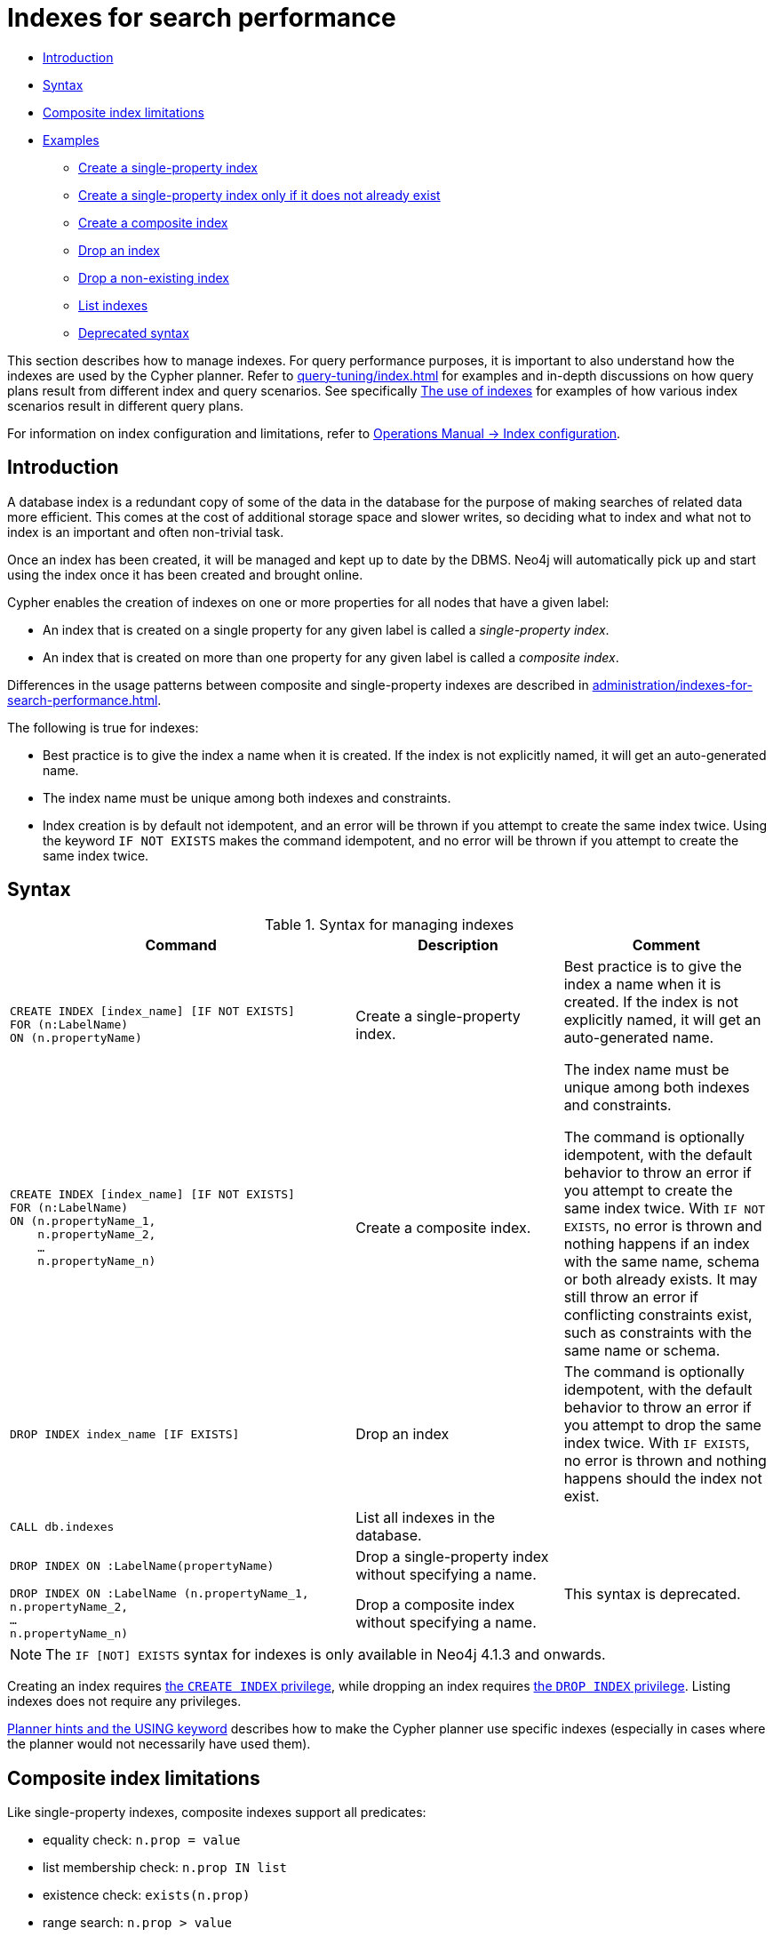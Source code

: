 [[administration-indexes-search-performance]]
= Indexes for search performance
:description: This section explains how to manage indexes used for search performance. 

* xref:administration/indexes-for-search-performance.adoc#administration-indexes-introduction[Introduction]
* xref:administration/indexes-for-search-performance.adoc#administration-indexes-syntax[Syntax]
* xref:administration/indexes-for-search-performance.adoc#administration-indexes-single-vs-composite-index[Composite index limitations]
* xref:administration/indexes-for-search-performance.adoc#administration-indexes-examples[Examples]
** xref:administration/indexes-for-search-performance.adoc#administration-indexes-create-a-single-property-index[Create a single-property index]
** xref:administration/indexes-for-search-performance.adoc#administration-indexes-create-a-single-property-index-only-if-it-does-not-already-exist[Create a single-property index only if it does not already exist]
** xref:administration/indexes-for-search-performance.adoc#administration-indexes-create-a-composite-index[Create a composite index]
** xref:administration/indexes-for-search-performance.adoc#administration-indexes-drop-an-index[Drop an index]
** xref:administration/indexes-for-search-performance.adoc#administration-indexes-drop-a-non-existing-index[Drop a non-existing index]
** xref:administration/indexes-for-search-performance.adoc#administration-indexes-list-indexes[List indexes]
** xref:administration/indexes-for-search-performance.adoc#administration-indexes-examples-deprecated-syntax[Deprecated syntax]

This section describes how to manage indexes.
For query performance purposes, it is important to also understand how the indexes are used by the Cypher planner.
Refer to xref:query-tuning/index.adoc[] for examples and in-depth discussions on how query plans result from different index and query scenarios.
See specifically xref:query-tuning/indexes.adoc[The use of indexes] for examples of how various index scenarios result in different query plans.

For information on index configuration and limitations, refer to link:{neo4j-docs-base-uri}/operations-manual/{page-version}/performance-configuration[Operations Manual -> Index configuration].


[[administration-indexes-introduction]]
== Introduction

A database index is a redundant copy of some of the data in the database for the purpose of making searches of related data more efficient.
This comes at the cost of additional storage space and slower writes, so deciding what to index and what not to index is an important and often non-trivial task.

Once an index has been created, it will be managed and kept up to date by the DBMS.
Neo4j will automatically pick up and start using the index once it has been created and brought online.

Cypher enables the creation of indexes on one or more properties for all nodes that have a given label:

* An index that is created on a single property for any given label is called a _single-property index_.
* An index that is created on more than one property for any given label is called a _composite index_.

Differences in the usage patterns between composite and single-property indexes are described in xref:administration/indexes-for-search-performance.adoc#administration-indexes-single-vs-composite-index[].

The following is true for indexes: 

* Best practice is to give the index a name when it is created.
If the index is not explicitly named, it will get an auto-generated name.
* The index name must be unique among both indexes and constraints.
* Index creation is by default not idempotent, and an error will be thrown if you attempt to create the same index twice.
Using the keyword `IF NOT EXISTS` makes the command idempotent, and no error will be thrown if you attempt to create the same index twice.


[[administration-indexes-syntax]]
== Syntax

.Syntax for managing indexes
[options="header", width="100%", cols="5a,3, 3a"]
|===
| Command | Description | Comment

| [source, cypher, role=noplay]
----
CREATE INDEX [index_name] [IF NOT EXISTS]
FOR (n:LabelName)
ON (n.propertyName)
----
| Create a single-property index.
.2+.^| Best practice is to give the index a name when it is created.
If the index is not explicitly named, it will get an auto-generated name.

The index name must be unique among both indexes and constraints.

The command is optionally idempotent, with the default behavior to throw an error if you attempt to create the same index twice.
With `IF NOT EXISTS`, no error is thrown and nothing happens if an index with the same name, schema or both already exists.
It may still throw an error if conflicting constraints exist, such as constraints with the same name or schema.

| [source, cypher, role=noplay]
----
CREATE INDEX [index_name] [IF NOT EXISTS]
FOR (n:LabelName)
ON (n.propertyName_1, 
    n.propertyName_2,
    …
    n.propertyName_n)
----
| Create a composite index.

| [source, cypher, role=noplay]
----
DROP INDEX index_name [IF EXISTS]
----
| Drop an index
| The command is optionally idempotent, with the default behavior to throw an error if you attempt to drop the same index twice.
With `IF EXISTS`, no error is thrown and nothing happens should the index not exist.

| [source, cypher, role=noplay]
----
CALL db.indexes
----
| List all indexes in the database. 
| 

| [source, cypher, role=noplay]
----
DROP INDEX ON :LabelName(propertyName)
----
| Drop a single-property index without specifying a name.
.2+.^| [deprecated]#This syntax is deprecated.#

| [source, cypher, role=noplay]
----
DROP INDEX ON :LabelName (n.propertyName_1,
n.propertyName_2,
…
n.propertyName_n)
----
| Drop a composite index without specifying a name. 
|===

[NOTE]
The `IF [NOT] EXISTS` syntax for indexes is only available in Neo4j 4.1.3 and onwards.

Creating an index requires xref:administration/security/administration.adoc#administration-security-administration-database-indexes[the `CREATE INDEX` privilege],
while dropping an index requires xref:administration/security/administration.adoc#administration-security-administration-database-indexes[the `DROP INDEX` privilege].
Listing indexes does not require any privileges.

xref:query-tuning/using.adoc[Planner hints and the USING keyword] describes how to make the Cypher planner use specific indexes (especially in cases where the planner would not necessarily have used them).


[[administration-indexes-single-vs-composite-index]]
== Composite index limitations

Like single-property indexes, composite indexes support all predicates:

* equality check: `n.prop = value`
* list membership check: `n.prop IN list`
* existence check: `exists(n.prop)`
* range search: `n.prop > value`
* prefix search: `STARTS WITH`
* suffix search: `ENDS WITH`
* substring search: `CONTAINS`

[NOTE]
====
For details about each operator, see xref:syntax/operators.adoc[Operators].
====

However, predicates might be planned as existence check and a filter.
For most predicates, this can be avoided by following these restrictions:

* If there is any `equality check` and `list membership check` predicates,
they need to be for the first properties defined by the index.
* There can be up to one `range search` or `prefix search` predicate.
* There can be any number of `existence check` predicates.
* Any predicate after a `range search`, `prefix search` or `existence check` predicate has to be an `existence check` predicate.

However, the `suffix search` and `substring search` predicates are always planned as existence check and a filter and
any predicates following after will therefore also be planned as such.

For example, an index on `:Label(prop1,prop2,prop3,prop4,prop5,prop6)` and predicates:

```
WHERE n.prop1 = 'x' AND n.prop2 = 1 AND n.prop3 > 5 AND n.prop4 < 'e' AND n.prop5 = true AND exists(n.prop6)
```

will be planned as:

```
WHERE n.prop1 = 'x' AND n.prop2 = 1 AND n.prop3 > 5 AND exists(n.prop4) AND exists(n.prop5) AND exists(n.prop6)
```

with filters on `n.prop4 < 'e'` and `n.prop5 = true`, since `n.prop3` has a `range search` predicate.

And an index on `:Label(prop1,prop2)` with predicates:

```
WHERE n.prop1 ENDS WITH 'x' AND n.prop2 = false
```

will be planned as:

```
WHERE exists(n.prop1) AND exists(n.prop2)
```

with filters on `n.prop1 ENDS WITH 'x'` and `n.prop2 = false`, since `n.prop1` has a `suffix search` predicate.

Composite indexes require predicates on all properties indexed.
If there are predicates on only a subset of the indexed properties, it will not be possible to use the composite index.
To get this kind of fallback behavior, it is necessary to create additional indexes on the relevant sub-set of properties or on single properties.


[[administration-indexes-examples]]
== Examples

// tag::neo4j-cypher-docs/docs/dev/ql/administration/indexes/create-a-single-property-index.asciidoc[]
// tag::include-neo4j-documentation[]
[[administration-indexes-create-a-single-property-index]]
== Create a single-property index ==
A named index on a single property for all nodes that have a particular label can be created with `CREATE INDEX index_name FOR (n:Label) ON (n.property)`. Note that the index is not immediately available, but will be created in the background.

.Query
// tag::query[]
// tag::neo4j-cypher-docs/docs/dev/ql/administration/indexes/includes/administration-indexes-create-a-single-property-index.query.asciidoc[]
[source,cypher]
----
CREATE INDEX index_name FOR (n:Person) ON (n.surname)
----
// end::neo4j-cypher-docs/docs/dev/ql/administration/indexes/includes/administration-indexes-create-a-single-property-index.query.asciidoc[]
// end::query[]


Note that the index name needs to be unique. 

.Result
// tag::result[]
// tag::neo4j-cypher-docs/docs/dev/ql/administration/indexes/includes/administration-indexes-create-a-single-property-index.result.asciidoc[]
[source, role="queryresult noheader"]
----
+-------------------+
| No data returned. |
+-------------------+
Indexes added: 1
----

// end::neo4j-cypher-docs/docs/dev/ql/administration/indexes/includes/administration-indexes-create-a-single-property-index.result.asciidoc[]
// end::result[]



// end::include-neo4j-documentation[]
// end::neo4j-cypher-docs/docs/dev/ql/administration/indexes/create-a-single-property-index.asciidoc[]

// tag::neo4j-cypher-docs/docs/dev/ql/administration/indexes/create-a-single-property-index-only-if-it-does-not-already-exist.asciidoc[]
// tag::include-neo4j-documentation[]
[[administration-indexes-create-a-single-property-index-only-if-it-does-not-already-exist]]
== Create a single-property index only if it does not already exist ==
If it is unknown if an index exists or not but we want to make sure it does, we add `IF NOT EXISTS`. Note: The `IF NOT EXISTS` syntax for indexes is only available in Neo4j 4.1.3 and onwards.

.Query
// tag::query[]
// tag::neo4j-cypher-docs/docs/dev/ql/administration/indexes/includes/administration-indexes-create-a-single-property-index-only-if-it-does-not-already-exist.query.asciidoc[]
[source,cypher]
----
CREATE INDEX index_name IF NOT EXISTS FOR (n:Person) ON (n.surname)
----
// end::neo4j-cypher-docs/docs/dev/ql/administration/indexes/includes/administration-indexes-create-a-single-property-index-only-if-it-does-not-already-exist.query.asciidoc[]
// end::query[]


Note that the index will not be created if there already exists an index with the same name, same schema or both.

.Result
// tag::result[]
// tag::neo4j-cypher-docs/docs/dev/ql/administration/indexes/includes/administration-indexes-create-a-single-property-index-only-if-it-does-not-already-exist.result.asciidoc[]
[source, role="queryresult noheader"]
----
+--------------------------------------------+
| No data returned, and nothing was changed. |
+--------------------------------------------+
----

// end::neo4j-cypher-docs/docs/dev/ql/administration/indexes/includes/administration-indexes-create-a-single-property-index-only-if-it-does-not-already-exist.result.asciidoc[]
// end::result[]



// end::include-neo4j-documentation[]
// end::neo4j-cypher-docs/docs/dev/ql/administration/indexes/create-a-single-property-index-only-if-it-does-not-already-exist.asciidoc[]

// tag::neo4j-cypher-docs/docs/dev/ql/administration/indexes/create-a-composite-index.asciidoc[]
// tag::include-neo4j-documentation[]
[[administration-indexes-create-a-composite-index]]
== Create a composite index ==
A named index on multiple properties for all nodes that have a particular label -- i.e. a composite index -- can be created with `CREATE INDEX index_name FOR (n:Label) ON (n.prop1, ..., n.propN)`. Only nodes labeled with the specified label and which contain all the properties in the index definition will be added to the index. Note that the composite index is not immediately available, but will be created in the background. The following statement will create a named composite index on all nodes labeled with `Person` and which have both an `age` and `country` property: 

.Query
// tag::query[]
// tag::neo4j-cypher-docs/docs/dev/ql/administration/indexes/includes/administration-indexes-create-a-composite-index.query.asciidoc[]
[source,cypher]
----
CREATE INDEX index_name FOR (n:Person) ON (n.age, n.country)
----
// end::neo4j-cypher-docs/docs/dev/ql/administration/indexes/includes/administration-indexes-create-a-composite-index.query.asciidoc[]
// end::query[]


Note that the index name needs to be unique. 

.Result
// tag::result[]
// tag::neo4j-cypher-docs/docs/dev/ql/administration/indexes/includes/administration-indexes-create-a-composite-index.result.asciidoc[]
[source, role="queryresult noheader"]
----
+-------------------+
| No data returned. |
+-------------------+
Indexes added: 1
----

// end::neo4j-cypher-docs/docs/dev/ql/administration/indexes/includes/administration-indexes-create-a-composite-index.result.asciidoc[]
// end::result[]



// end::include-neo4j-documentation[]
// end::neo4j-cypher-docs/docs/dev/ql/administration/indexes/create-a-composite-index.asciidoc[]

// tag::neo4j-cypher-docs/docs/dev/ql/administration/indexes/drop-an-index.asciidoc[]
// tag::include-neo4j-documentation[]
[[administration-indexes-drop-an-index]]
== Drop an index ==
An index on all nodes that have a label and property/properties combination can be dropped using the name with the `DROP INDEX index_name` command.

.Query
// tag::query[]
// tag::neo4j-cypher-docs/docs/dev/ql/administration/indexes/includes/administration-indexes-drop-an-index.query.asciidoc[]
[source,cypher]
----
DROP INDEX index_name
----
// end::neo4j-cypher-docs/docs/dev/ql/administration/indexes/includes/administration-indexes-drop-an-index.query.asciidoc[]
// end::query[]


.Result
// tag::result[]
// tag::neo4j-cypher-docs/docs/dev/ql/administration/indexes/includes/administration-indexes-drop-an-index.result.asciidoc[]
[source, role="queryresult noheader"]
----
+-------------------+
| No data returned. |
+-------------------+
Indexes removed: 1
----

// end::neo4j-cypher-docs/docs/dev/ql/administration/indexes/includes/administration-indexes-drop-an-index.result.asciidoc[]
// end::result[]



// end::include-neo4j-documentation[]
// end::neo4j-cypher-docs/docs/dev/ql/administration/indexes/drop-an-index.asciidoc[]

// tag::neo4j-cypher-docs/docs/dev/ql/administration/indexes/drop-a-non-existing-index.asciidoc[]
// tag::include-neo4j-documentation[]
[[administration-indexes-drop-a-non-existing-index]]
== Drop a non-existing index ==
If it is uncertain if an index exists and you want to drop it if it does but not get an error should it not, use `IF EXISTS`. Note: The `IF EXISTS` syntax for indexes is only available in Neo4j 4.1.3 and onwards.

.Query
// tag::query[]
// tag::neo4j-cypher-docs/docs/dev/ql/administration/indexes/includes/administration-indexes-drop-a-non-existing-index.query.asciidoc[]
[source,cypher]
----
DROP INDEX missing_index_name IF EXISTS
----
// end::neo4j-cypher-docs/docs/dev/ql/administration/indexes/includes/administration-indexes-drop-a-non-existing-index.query.asciidoc[]
// end::query[]


.Result
// tag::result[]
// tag::neo4j-cypher-docs/docs/dev/ql/administration/indexes/includes/administration-indexes-drop-a-non-existing-index.result.asciidoc[]
[source, role="queryresult noheader"]
----
+--------------------------------------------+
| No data returned, and nothing was changed. |
+--------------------------------------------+
----

// end::neo4j-cypher-docs/docs/dev/ql/administration/indexes/includes/administration-indexes-drop-a-non-existing-index.result.asciidoc[]
// end::result[]



// end::include-neo4j-documentation[]
// end::neo4j-cypher-docs/docs/dev/ql/administration/indexes/drop-a-non-existing-index.asciidoc[]

// tag::neo4j-cypher-docs/docs/dev/ql/administration/indexes/list-indexes.asciidoc[]
// tag::include-neo4j-documentation[]
[[administration-indexes-list-indexes]]
== List indexes ==
Calling the built-in procedure `db.indexes` will list all indexes, including their names.

.Query
// tag::query[]
// tag::neo4j-cypher-docs/docs/dev/ql/administration/indexes/includes/administration-indexes-list-indexes.query.asciidoc[]
[source,cypher]
----
CALL db.indexes
----
// end::neo4j-cypher-docs/docs/dev/ql/administration/indexes/includes/administration-indexes-list-indexes.query.asciidoc[]
// end::query[]


.Result
// tag::result[]
// tag::neo4j-cypher-docs/docs/dev/ql/administration/indexes/includes/administration-indexes-list-indexes.result.asciidoc[]
[source, role="queryresult noheader"]
----
+------------------------------------------------------------------------------------------------------------------------------------------------+
| id | name             | state    | populationPercent | uniqueness  | type    | entityType | labelsOrTypes | properties    | provider           |
+------------------------------------------------------------------------------------------------------------------------------------------------+
| 2  | "index_58a1c03e" | "ONLINE" | 100.0             | "NONUNIQUE" | "BTREE" | "NODE"     | ["Person"]    | ["location"]  | "native-btree-1.0" |
| 3  | "index_d7c12ba3" | "ONLINE" | 100.0             | "NONUNIQUE" | "BTREE" | "NODE"     | ["Person"]    | ["highScore"] | "native-btree-1.0" |
| 1  | "index_deeafdb2" | "ONLINE" | 100.0             | "NONUNIQUE" | "BTREE" | "NODE"     | ["Person"]    | ["firstname"] | "native-btree-1.0" |
+------------------------------------------------------------------------------------------------------------------------------------------------+
3 rows
----

// end::neo4j-cypher-docs/docs/dev/ql/administration/indexes/includes/administration-indexes-list-indexes.result.asciidoc[]
// end::result[]



// end::include-neo4j-documentation[]
// end::neo4j-cypher-docs/docs/dev/ql/administration/indexes/list-indexes.asciidoc[]

[role=deprecated]
[[administration-indexes-examples-deprecated-syntax]]
=== Deprecated syntax

// tag::neo4j-cypher-docs/docs/dev/ql/administration/indexes/drop-a-single-property-index.asciidoc[]
// tag::include-neo4j-documentation[]
[[administration-indexes-drop-a-single-property-index]]
== Drop a single-property index ==
An index on all nodes that have a label and single property combination can be dropped with `DROP INDEX ON :Label(property)`.

.Query
// tag::query[]
// tag::neo4j-cypher-docs/docs/dev/ql/administration/indexes/includes/administration-indexes-drop-a-single-property-index.query.asciidoc[]
[source,cypher]
----
DROP INDEX ON :Person(firstname)
----
// end::neo4j-cypher-docs/docs/dev/ql/administration/indexes/includes/administration-indexes-drop-a-single-property-index.query.asciidoc[]
// end::query[]


.Result
// tag::result[]
// tag::neo4j-cypher-docs/docs/dev/ql/administration/indexes/includes/administration-indexes-drop-a-single-property-index.result.asciidoc[]
[source, role="queryresult noheader"]
----
+-------------------+
| No data returned. |
+-------------------+
Indexes removed: 1
----

// end::neo4j-cypher-docs/docs/dev/ql/administration/indexes/includes/administration-indexes-drop-a-single-property-index.result.asciidoc[]
// end::result[]



// end::include-neo4j-documentation[]
// end::neo4j-cypher-docs/docs/dev/ql/administration/indexes/drop-a-single-property-index.asciidoc[]

// tag::neo4j-cypher-docs/docs/dev/ql/administration/indexes/drop-a-composite-index.asciidoc[]
// tag::include-neo4j-documentation[]
[[administration-indexes-drop-a-composite-index]]
== Drop a composite index ==
A composite index on all nodes that have a label and multiple property combination can be dropped with `DROP INDEX ON :Label(prop1, ..., propN)`. The following statement will drop a composite index on all nodes labeled with `Person` and which have both an `age` and `country` property: 

.Query
// tag::query[]
// tag::neo4j-cypher-docs/docs/dev/ql/administration/indexes/includes/administration-indexes-drop-a-composite-index.query.asciidoc[]
[source,cypher]
----
DROP INDEX ON :Person(age, country)
----
// end::neo4j-cypher-docs/docs/dev/ql/administration/indexes/includes/administration-indexes-drop-a-composite-index.query.asciidoc[]
// end::query[]


.Result
// tag::result[]
// tag::neo4j-cypher-docs/docs/dev/ql/administration/indexes/includes/administration-indexes-drop-a-composite-index.result.asciidoc[]
[source, role="queryresult noheader"]
----
+-------------------+
| No data returned. |
+-------------------+
Indexes removed: 1
----

// end::neo4j-cypher-docs/docs/dev/ql/administration/indexes/includes/administration-indexes-drop-a-composite-index.result.asciidoc[]
// end::result[]



// end::include-neo4j-documentation[]
// end::neo4j-cypher-docs/docs/dev/ql/administration/indexes/drop-a-composite-index.asciidoc[]
